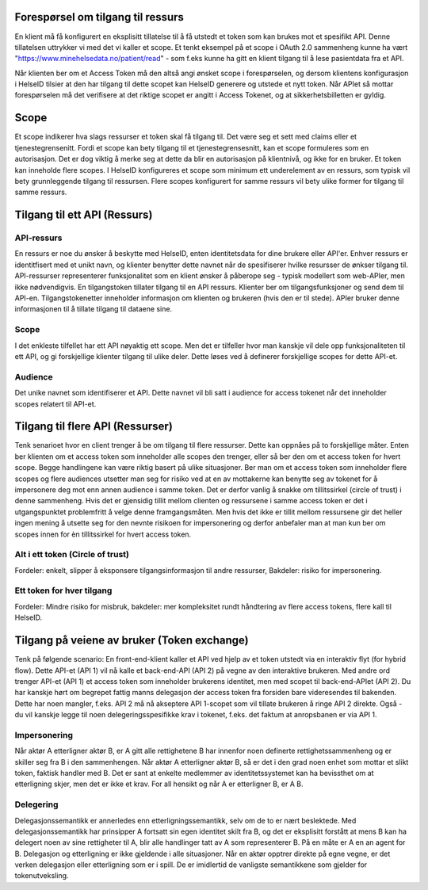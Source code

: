 Forespørsel om tilgang til ressurs
===================================

En klient må få konfigurert en eksplisitt tillatelse til å få utstedt et token som kan brukes mot et spesifikt API. Denne tillatelsen uttrykker vi med det vi kaller et scope.
Et tenkt eksempel på et scope i OAuth 2.0 sammenheng kunne ha vært "https://www.minehelsedata.no/patient/read" - som f.eks kunne ha gitt en klient tilgang til å lese pasientdata fra et API.

Når klienten ber om et Access Token må den altså angi ønsket scope i forespørselen, og dersom klientens konfigurasjon i HelseID tilsier at den har tilgang til dette scopet kan HelseID generere og utstede et nytt token. Når APIet så mottar forespørselen må det verifisere at det riktige scopet er angitt i Access Tokenet, og at sikkerhetsbilletten er gyldig. 

Scope
=====
Et scope indikerer hva slags ressurser et token skal få tilgang til. Det være seg et sett med claims eller et tjenestegrensenitt. Fordi et scope kan bety tilgang til et tjenestegrensesnitt, kan et scope formuleres som en autorisasjon. Det er dog viktig å merke seg at dette da blir en autorisasjon på klientnivå, og ikke for en bruker. Et token kan inneholde flere scopes. I HelseID konfigureres et scope som minimum ett underelement av en ressurs, som typisk vil bety grunnleggende tilgang til ressursen. Flere scopes konfigurert for samme ressurs vil bety ulike former for tilgang til samme ressurs.

Tilgang til ett API (Ressurs)
=============================

API-ressurs
^^^^^^^^^^^
En ressurs er noe du ønsker å beskytte med HelseID, enten identitetsdata for dine brukere eller API'er. Enhver ressurs er identitfisert med et unikt navn, og klienter benytter dette navnet når de spesifiserer hvilke resursser de ønkser tilgang til. API-ressurser representerer funksjonalitet som en klient ønsker å påberope seg - typisk modellert som web-APIer, men ikke nødvendigvis. En tilgangstoken tillater tilgang til en API ressurs. Klienter ber om tilgangsfunksjoner og send dem til API-en. Tilgangstokenetter inneholder informasjon om klienten og brukeren (hvis den er til stede). APIer bruker denne informasjonen til å tillate tilgang til dataene sine.


Scope
^^^^^
I det enkleste tilfellet har ett API nøyaktig ett scope. Men det er tilfeller hvor man kanskje vil dele opp funksjonaliteten til ett API, og gi forskjellige klienter tilgang til ulike deler. Dette løses ved å definerer forskjellige scopes for dette API-et.

Audience
^^^^^^^^
Det unike navnet som identifiserer et API. Dette navnet vil bli satt i audience for access tokenet når det inneholder scopes relatert til API-et.

Tilgang til flere API (Ressurser)
=================================
Tenk senarioet hvor en client trenger å be om tilgang til flere ressurser. Dette kan oppnåes på to forskjellige måter. Enten ber klienten om et access token som inneholder alle scopes den trenger, eller så ber den om et access token for hvert scope. Begge handlingene kan være riktig basert på ulike situasjoner. Ber man om et access token som inneholder flere scopes og flere audiences utsetter man seg for risiko ved at en av mottakerne kan benytte seg av tokenet for å impersonere deg mot enn annen audience i samme token. Det er derfor vanlig å snakke om tillitssirkel (circle of trust) i denne sammenheng. Hvis det er gjensidig tillit mellom clienten og ressursene i samme access token er det i utgangspunktet problemfritt å velge denne framgangsmåten. Men hvis det ikke er tillit mellom ressursene gir det heller ingen mening å utsette seg for den nevnte risikoen for impersonering og derfor anbefaler man at man kun ber om scopes innen for èn tillitssirkel for hvert access token.

Alt i ett token (Circle of trust)
^^^^^^^^^^^^^^^^^^^^^^^^^^^^^^^^^
Fordeler: enkelt, slipper å eksponsere tilgangsinformasjon til andre ressurser, Bakdeler: risiko for impersonering.

Ett token for hver tilgang
^^^^^^^^^^^^^^^^^^^^^^^^^^
Fordeler: Mindre risiko for misbruk, bakdeler: mer kompleksitet rundt håndtering av flere access tokens, flere kall til HelseID.

Tilgang på veiene av bruker (Token exchange)
============================================
Tenk på følgende scenario: En front-end-klient kaller et API ved hjelp av et token utstedt via en interaktiv flyt (for hybrid flow). Dette API-et (API 1) vil nå kalle et back-end-API (API 2) på vegne av den interaktive brukeren. Med andre ord trenger API-et (API 1) et access token som inneholder brukerens identitet, men med scopet til back-end-APIet (API 2). Du har kanskje hørt om begrepet fattig manns delegasjon der access token fra forsiden bare videresendes til bakenden. Dette har noen mangler, f.eks. API 2 må nå akseptere API 1-scopet som vil tillate brukeren å ringe API 2 direkte. Også - du vil kanskje legge til noen delegeringsspesifikke krav i tokenet, f.eks. det faktum at anropsbanen er via API 1.

Impersonering
^^^^^^^^^^^^^
Når aktør A etterligner aktør B, er A gitt alle rettighetene B har innenfor noen definerte rettighetssammenheng og er skiller seg fra B i den sammenhengen. Når aktør A etterligner aktør B, så er det i den grad noen enhet som mottar et slikt token, faktisk handler med B. Det er sant at enkelte medlemmer av identitetssystemet kan ha bevissthet om at etterligning skjer, men det er ikke et krav. For all hensikt og når A er etterligner B, er A B.

Delegering
^^^^^^^^^^
Delegasjonssemantikk er annerledes enn etterligningssemantikk, selv om de to er nært beslektede. Med delegasjonssemantikk har prinsipper A fortsatt sin egen identitet skilt fra B, og det er eksplisitt forstått at mens B kan ha delegert noen av sine rettigheter til A, blir alle handlinger tatt av A som representerer B. På en måte er A en an agent for B. Delegasjon og etterligning er ikke gjeldende i alle situasjoner. Når en aktør opptrer direkte på egne vegne, er det verken delegasjon eller etterligning som er i spill. De er imidlertid de vanligste semantikkene som gjelder for tokenutveksling.


